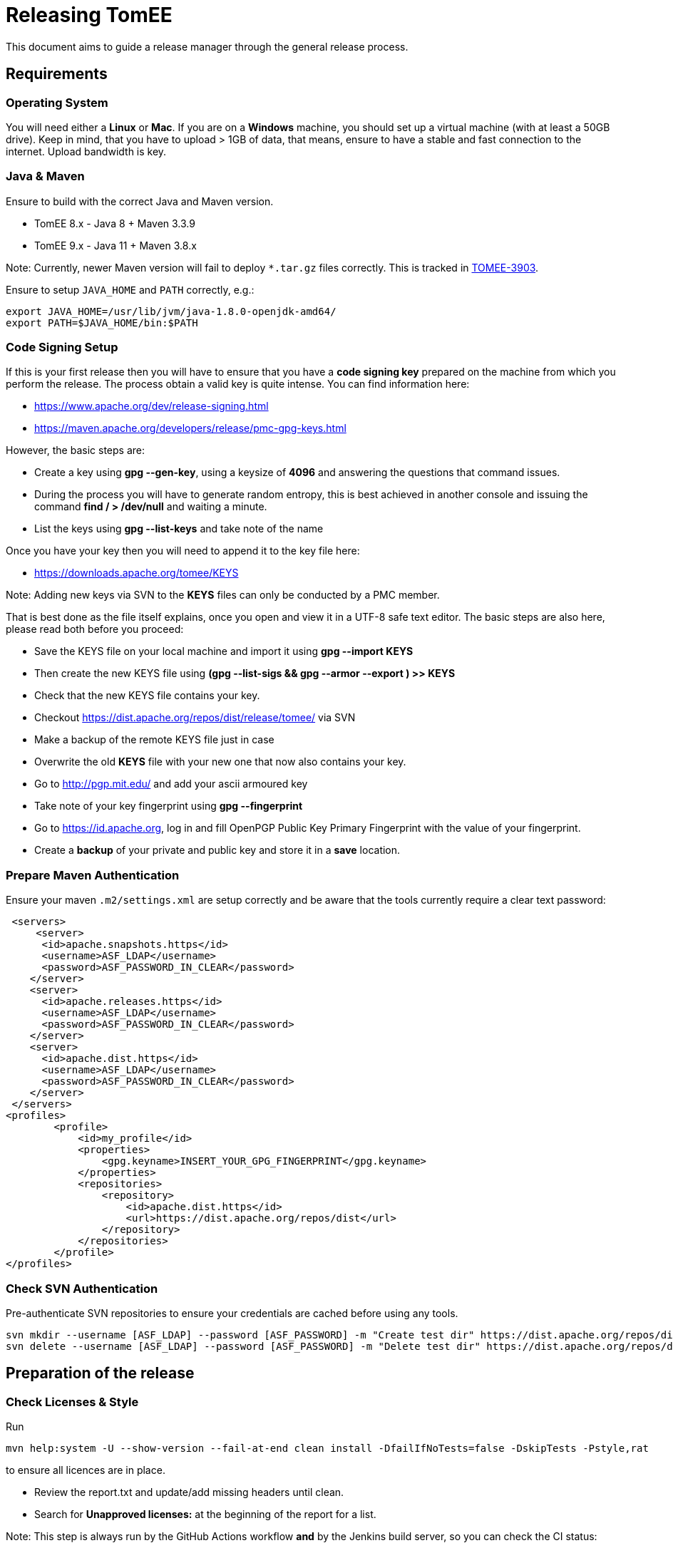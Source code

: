 = Releasing TomEE
:jbake-type: page
:jbake-status: published

This document aims to guide a release manager through the general release process.

== Requirements

=== Operating System

You will need either a *Linux* or *Mac*. If you are on a *Windows* machine, you should set up a virtual machine (with at least a 50GB drive).
Keep in mind, that you have to upload > 1GB of data, that means, ensure to have a stable and fast connection to the internet. Upload bandwidth is key.

=== Java & Maven

Ensure to build with the correct Java and Maven version.

* TomEE 8.x - Java 8 + Maven 3.3.9
* TomEE 9.x - Java 11 + Maven 3.8.x

Note: Currently, newer Maven version will fail to deploy `*.tar.gz` files correctly. This is tracked in https://issues.apache.org/jira/browse/TOMEE-3903[TOMEE-3903].

Ensure to setup `JAVA_HOME` and `PATH` correctly, e.g.:

[source,bash]
----
export JAVA_HOME=/usr/lib/jvm/java-1.8.0-openjdk-amd64/
export PATH=$JAVA_HOME/bin:$PATH
----

=== Code Signing Setup

If this is your first release then you will have to ensure that you have a *code signing key* prepared on the machine from which you perform the release.
The process obtain a valid key is quite intense. You can find information here:

* https://www.apache.org/dev/release-signing.html
* https://maven.apache.org/developers/release/pmc-gpg-keys.html

However, the basic steps are:

* Create a key using *gpg --gen-key*, using a keysize of *4096* and answering the questions that command issues.
* During the process you will have to generate random entropy, this is best achieved in another console and issuing the command *find / > /dev/null* and waiting a minute.
* List the keys using *gpg --list-keys* and take note of the name

Once you have your key then you will need to append it to the key file here:

* https://downloads.apache.org/tomee/KEYS

Note: Adding new keys via SVN to the **KEYS** files can only be conducted by a PMC member.

That is best done as the file itself explains, once you open and view it in a UTF-8 safe text editor. The basic steps are also here, please read both before you proceed:

* Save the KEYS file on your local machine and import it using *gpg --import KEYS*
* Then create the new KEYS file using **(gpg --list-sigs +++<your name="">+++&& gpg --armor --export +++<your name="">+++) >> KEYS**+++</your>++++++</your>+++
* Check that the new KEYS file contains your key.
* Checkout https://dist.apache.org/repos/dist/release/tomee/ via SVN
* Make a backup of the remote KEYS file just in case
* Overwrite the old *KEYS* file with your new one that now also contains your key.
* Go to http://pgp.mit.edu/ and add your ascii armoured key
* Take note of your key fingerprint using **gpg --fingerprint +++<your name="">+++**+++</your>+++
* Go to https://id.apache.org, log in and fill OpenPGP Public Key Primary Fingerprint with the value of your fingerprint.
* Create a **backup** of your private and public key and store it in a **save** location.


=== Prepare Maven Authentication

Ensure your maven `.m2/settings.xml` are setup correctly and be aware that the tools currently require a clear text password:

....
 <servers>
     <server>
      <id>apache.snapshots.https</id>
      <username>ASF_LDAP</username>
      <password>ASF_PASSWORD_IN_CLEAR</password>
    </server>
    <server>
      <id>apache.releases.https</id>
      <username>ASF_LDAP</username>
      <password>ASF_PASSWORD_IN_CLEAR</password>
    </server>
    <server>
      <id>apache.dist.https</id>
      <username>ASF_LDAP</username>
      <password>ASF_PASSWORD_IN_CLEAR</password>
    </server>
 </servers>
<profiles>
        <profile>
            <id>my_profile</id>
            <properties>
                <gpg.keyname>INSERT_YOUR_GPG_FINGERPRINT</gpg.keyname>
            </properties>
            <repositories>
                <repository>
                    <id>apache.dist.https</id>
                    <url>https://dist.apache.org/repos/dist</url>
                </repository>
            </repositories>
        </profile>
</profiles>
....


=== Check SVN Authentication

Pre-authenticate SVN repositories to ensure your credentials are cached before using any tools.

 svn mkdir --username [ASF_LDAP] --password [ASF_PASSWORD] -m "Create test dir" https://dist.apache.org/repos/dist/dev/tomee/testdir3
 svn delete --username [ASF_LDAP] --password [ASF_PASSWORD] -m "Delete test dir" https://dist.apache.org/repos/dist/dev/tomee/testdir3

== Preparation of the release

=== Check Licenses & Style

Run

[source,bash]
----
mvn help:system -U --show-version --fail-at-end clean install -DfailIfNoTests=false -DskipTests -Pstyle,rat
----

to ensure all licences are in place.

* Review the report.txt and update/add missing headers until clean.
* Search for *Unapproved licenses:* at the beginning of the report for a list.

Note: This step is always run by the GitHub Actions workflow **and** by the Jenkins build server, so you can check the CI status:

* https://ci-builds.apache.org/job/Tomee/job/master-sanity-checks/[TomEE Master Sanity Checks]
* https://ci-builds.apache.org/job/Tomee/job/tomee-8.x-sanity-checks/[TomEE 8.x Sanity Checks]

=== Check the full builds

Before you can continue, you should check, that the **full** build on Jenkins CI passes *all* tests.

* https://ci-builds.apache.org/job/Tomee/job/master-build-full/[TomEE Master]
* https://ci-builds.apache.org/job/Tomee/job/tomee-8.x-build-full/[TomEE 8.x]

=== Run the TCK (optional)

If in doubt, it makes sense to run the TCK on dedicated infrastructure.
Instruction can be found in the https://github.com/apache/tomee-tck[TCK harness repository].

=== Build the Release Tools

Checkout the release tools using git from https://github.com/apache/tomee-release-tools

* **Read** the `README.adoc` and follow the instructions for building required 3rd party libraries, i.e., checkout https://svn.apache.org/repos/asf/creadur/tentacles/trunk[Tentacles] and build them.

* Build the release tools by running `mvn clean install`

* The build will  create an executable, which can be run via `./target/release`.

* Understand that the release tools are not polished, and you currently may have to edit source and re-compile.


== Begin the Release process

=== Build the project

Double check that the tests and (optionally) the TCK passes. If so, go ahead with

[source,bash]
----
mvn clean install release:prepare -DskipTests=true -Pmy_profile
----

The `release:prepare` will ask some interactive questions, which need to be answered. If you are unsure, you can specify `-DdryRun=true` to test it beforehand.

This command will create a tag and update the POM files accordingly to the release and the next development iteration.

During this process a `release.properties` is created in the project root, which you should copy to a save location in case something goes wrong.

=== Deploy to Nexus Staging Area

If everything was successful, you can then run

[source,bash]
----
mvn release:perform -DskipTests=true -Pmy_profile
----

This will take some time and upload a bunch of data to https://repository.apache.org/

After the build succeeds:

* Login into https://repository.apache.org/

* Go to **Staging Repositories**

* Find the auto-generated staging repository named **orgapachetomee-xxxx**

* Double-check the content of the repository. For example:

** Check if `*.tar.gz` distribution artifacts are correctly uploaded.
** Check that `*.asc` signatures are present.

* If your checks are ok, you can **close** the staging repository and move on.

=== Deploy Source and Distributions to dist/dev

Next, we need to move the distribution bundles (source + zip + tar.gz) to https://dist.apache.org/repos/dist/dev/tomee/

To do so, open the `tomee-release-tools`, which you have build in an earlier step.

Run

[source,bash]
----
./target/release dist maven-to-dev --dry-run --maven-repo=https://repository.apache.org/content/repositories/orgapachetomee-xxxx/ VERSION
----

and replace `xxxx` with the staging repository and `VERSION` with the actual version to perform the release.

This will download the required distribution bundles from the staging repository and generate SHA256 / SHA512 hashes.

Check that the files were correctly downloaded and the created folder in `/tmp` contains everything, which is expected for the release (i.e. hashes, gpg sigs, sources, tar.gz and zip files).

If everything is **ok**, remove the `--dry-run` flag and execute:

[source,bash]
----
./target/release dist maven-to-dev --maven-repo=https://repository.apache.org/content/repositories/orgapachetomee-xxxx/ VERSION
----

This will download the required distribution bundles from the staging repository and generate SHA256 / SHA512 hashes and commit everything to https://dist.apache.org/repos/dist/dev/tomee/.

*Note:* Committing the changes will take some time depending on your upload bandwidth. Ensure you have a stable connection.

After the upload was successful, check that everything you would expect is available in https://dist.apache.org/repos/dist/dev/tomee/

=== Push the commits and the tag

Now it is time to push the generated commits *and* the tag generated during `release:prepare`.

[source,bash]
----
git push origin <branch>
git push origin <tagname>
----

=== Generate release notes (website)

Next, you can use `tomee-release-tools` to generate the release notes for the website.

[source,bash]
----
./target/release release-notes generate VERSION
----

Create a new branch on https://github.com/apache/tomee-site-generator/[tomee-site-generator] and add a new directory to `src/main/jbake/content/<VERSION>`.
Copy the output of the command above to a new file `release-notes.adoc`.Write some sentences summarizing the release and thank all users / contributors, who submitted bug reports, contributed code or documentation for the given release.
You can also get inspiration from previous release notes.

In addition, prepare the download pages and move the old version to the download archive.

=== Generate release notes (Jira)

* Go to https://issues.apache.org/jira/browse/TOMEE[ASF Jira]
* Navigate to https://issues.apache.org/jira/projects/TOMEE?selectedItem=com.atlassian.jira.jira-projects-plugin%3Arelease-page&status=all[Releases]
* Create the next version, if it does not exist
* Move all unresolved issues from the previous version to the new version (this is a bulk action)
* Navigate to the version, which should be released, and click on **Release Notes**.
* Verify, that the **Release Notes** only contain resolved issues.
* Save the permalink to the release notes in Jira as we need it for the VOTE.

== Calling for a vote (PMC only)

* Publish a https://www.apache.org/foundation/voting.html[Vote].

* Votes are generally managed and identified using keywords such as [VOTE], [CANCELLED] and [RESULT]

* Include links to the staging repository, to dev/dist and to the tag created.

* Include the changelog and a link to the Jira release notes

* If the vote fails then discuss, fix and re-roll.

== Voted Binaries (PMC only)

* Once the vote has passed then release the binaries on Nexus: https://repository.apache.org/

* Update both OpenEJB and TomEE JIRA versions as released (Set the release date).

* Copy the binaries to the release location

 From: https://dist.apache.org/repos/dist/dev/tomee/staging-[stagingId]/tomee-[version]
 To: https://dist.apache.org/repos/dist/release/tomee/tomee-[version]

* Merge the website branch and trigger a https://ci-builds.apache.org/job/Tomee/job/site-publish/[site deploy via Jenkins].

== Spread the word!

Announce to the world that TomEE has new bells and whistles!
